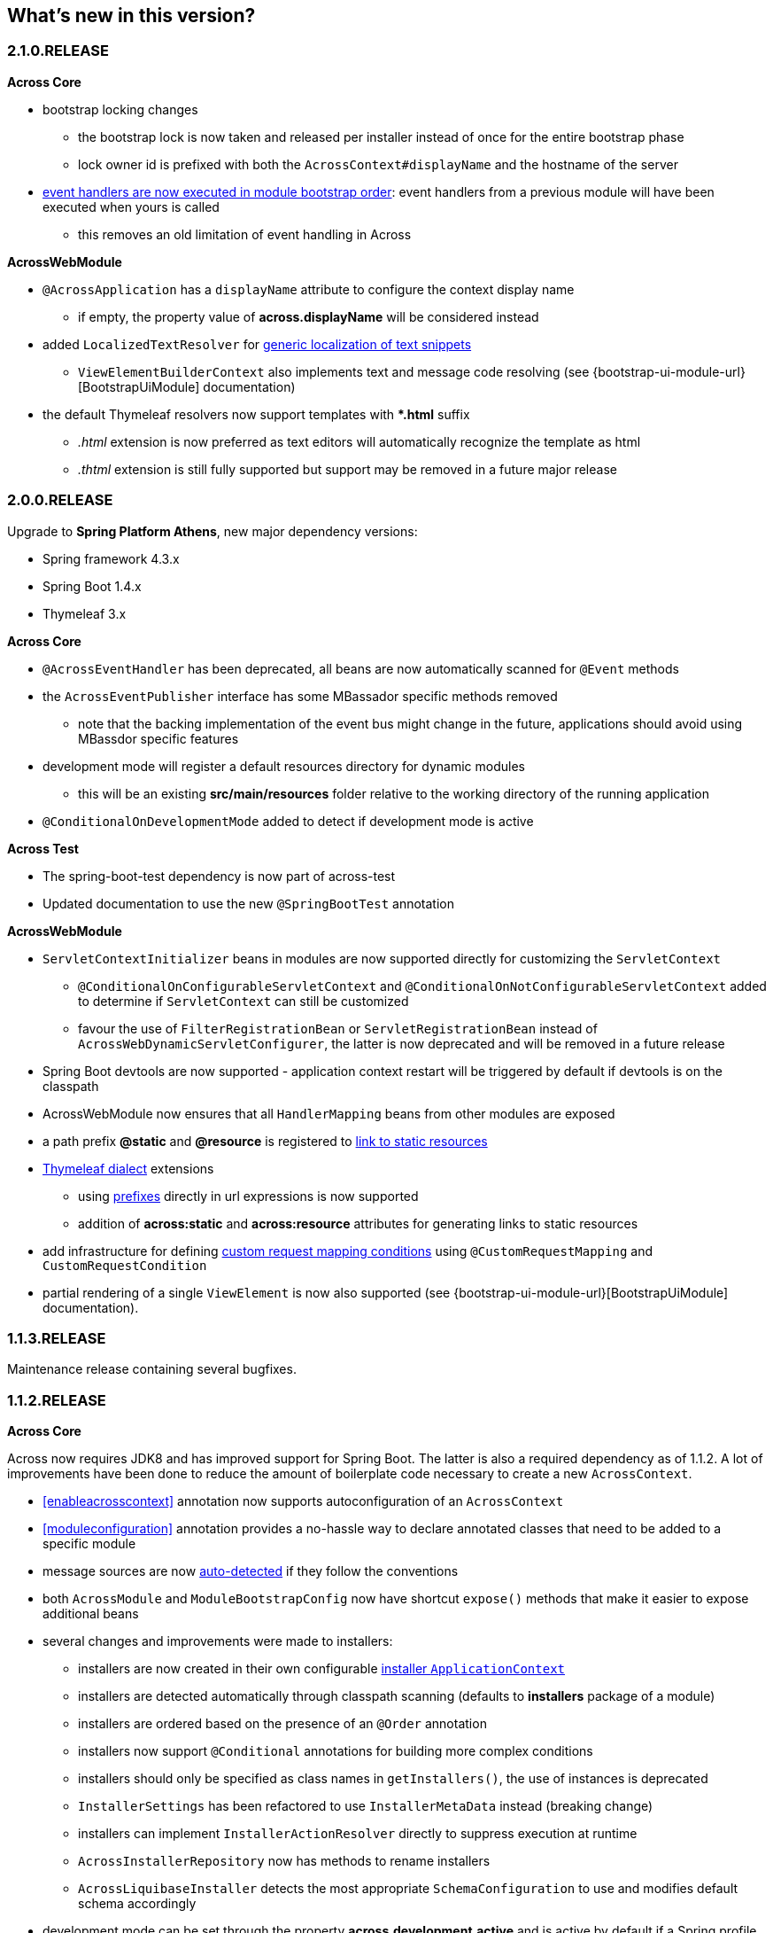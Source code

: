 == What's new in this version?

[#2-1-0-RELEASE]
=== 2.1.0.RELEASE
*Across Core*

* bootstrap locking changes
** the bootstrap lock is now taken and released per installer instead of once for the entire bootstrap phase
** lock owner id is prefixed with both the `AcrossContext#displayName` and the hostname of the server
* <<event-handler-ordering,event handlers are now executed in module bootstrap order>>: event handlers from a previous module will have been executed when yours is called
** this removes an old limitation of event handling in Across

*AcrossWebModule*

* `@AcrossApplication` has a `displayName` attribute to configure the context display name
** if empty, the property value of *across.displayName* will be considered instead
* added `LocalizedTextResolver` for <<localized-text,generic localization of text snippets>>
** `ViewElementBuilderContext` also implements text and message code resolving (see {bootstrap-ui-module-url}[BootstrapUiModule] documentation)
* the default Thymeleaf resolvers now support templates with **.html* suffix
** _.html_ extension is now preferred as text editors will automatically recognize the template as html
** _.thtml_ extension is still fully supported but support may be removed in a future major release

[#2-0-0-RELEASE]
=== 2.0.0.RELEASE
Upgrade to *Spring Platform Athens*, new major dependency versions:

* Spring framework 4.3.x
* Spring Boot 1.4.x
* Thymeleaf 3.x

*Across Core*

* `@AcrossEventHandler` has been deprecated, all beans are now automatically scanned for `@Event` methods
* the `AcrossEventPublisher` interface has some MBassador specific methods removed
** note that the backing implementation of the event bus might change in the future, applications should avoid using MBassdor specific features
* development mode will register a default resources directory for dynamic modules
** this will be an existing *src/main/resources* folder relative to the working directory of the running application
* `@ConditionalOnDevelopmentMode` added to detect if development mode is active

*Across Test*

* The spring-boot-test dependency is now part of across-test
* Updated documentation to use the new `@SpringBootTest` annotation

*AcrossWebModule*

* `ServletContextInitializer` beans in modules are now supported directly for customizing the `ServletContext`
** `@ConditionalOnConfigurableServletContext` and `@ConditionalOnNotConfigurableServletContext` added to determine if `ServletContext` can still be customized
** favour the use of `FilterRegistrationBean` or `ServletRegistrationBean` instead of `AcrossWebDynamicServletConfigurer`, the latter is now deprecated and will be removed in a future release
* Spring Boot devtools are now supported - application context restart will be triggered by default if devtools is on the classpath
* AcrossWebModule now ensures that all `HandlerMapping` beans from other modules are exposed
* a path prefix *@static* and *@resource* is registered to <<web-app-path-resolver,link to static resources>>
* <<thymeleaf-dialect,Thymeleaf dialect>> extensions
** using <<web-app-path-resolver,prefixes>> directly in url expressions is now supported
** addition of *across:static* and *across:resource* attributes for generating links to static resources
* add infrastructure for defining <<customrequestcondition,custom request mapping conditions>> using `@CustomRequestMapping` and `CustomRequestCondition`
* partial rendering of a single `ViewElement` is now also supported (see {bootstrap-ui-module-url}[BootstrapUiModule] documentation).

[#1-1-3-RELEASE]
=== 1.1.3.RELEASE
Maintenance release containing several bugfixes.

[#1-1-2-RELEASE]
=== 1.1.2.RELEASE
*Across Core*

Across now requires JDK8 and has improved support for Spring Boot.
The latter is also a required dependency as of 1.1.2.
A lot of improvements have been done to reduce the amount of boilerplate code necessary to create a new `AcrossContext`.

* <<enableacrosscontext>> annotation now supports autoconfiguration of an `AcrossContext`
* <<moduleconfiguration>> annotation provides a no-hassle way to declare annotated classes that need to be added to a specific module
* message sources are now <<auto-detecting-message-sources,auto-detected>> if they follow the conventions
* both `AcrossModule` and `ModuleBootstrapConfig` now have shortcut `expose()` methods that make it easier to expose additional beans
* several changes and improvements were made to installers:
** installers are now created in their own configurable <<installer-applicationcontext,installer `ApplicationContext`>>
** installers are detected automatically through classpath scanning (defaults to *installers* package of a module)
** installers are ordered based on the presence of an `@Order` annotation
** installers now support `@Conditional` annotations for building more complex conditions
** installers should only be specified as class names in `getInstallers()`, the use of instances is deprecated
** `InstallerSettings` has been refactored to use `InstallerMetaData` instead (breaking change)
** installers can implement `InstallerActionResolver` directly to suppress execution at runtime
** `AcrossInstallerRepository` now has methods to rename installers
** `AcrossLiquibaseInstaller` detects the most appropriate `SchemaConfiguration` to use and modifies default schema accordingly
* development mode can be set through the property *across.development.active* and is active by default if a Spring profile called *dev* is active

*AcrossWebModule*

* <<across-application,@AcrossApplication>> can be used with `SpringApplication` to bootstrap an Across context with dynamic modules and support for embedded servlet containers
* async configuration can now correctly be set through `WebMvcConfigurer#configureAsyncSupport(AsyncSupportConfigurer)`
* `AcrossWebModuleSettings` has been refactored and `AcrossWebModule` can now be <<across-web-module-settings,configured through properties>>
** properties support Spring configuration metadata with possible IDE support
* by default only Thymeleaf views support is activated (breaking change)
* static resources now configure default <<client-side-caching,client-side caching>> and <<resource-url-versioning,resource url versioning>>
* <<dynamic-servlet-registration,dynamic registration of servlets and filters>> now supports ordering
* <<default-http-encoding,default HTTP encoding>> is now forced to UTF-8

*Across Test*

Several improvements have been done for easier integration testing of modules in a web context.

* <<test-builders,test context builders>> have been added for easy configuration of an `AcrossContext` in test methods
* <<mock-across-servlet-context,MockAcrossServletContext>> can now be used for testing of dynamic `ServletContext` configuration
* addition of a `AcrossMockMvcBuilders` class for creating a `MockMvcBuilder` based on an `AcrossContext`
** both <<test-annotations,annotations>> and <<test-builders,builders>> now provide a singleton `MockMvc` instance that is initialized with the bootstrapped context and all dynamically registered filters

[#1-1-1-RELEASE]
=== 1.1.1.RELEASE
Initial public release available on http://search.maven.org/[Maven central].
